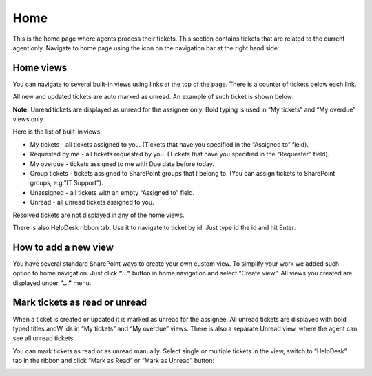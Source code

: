 Home
####

This is the home page where agents process their tickets. This section
contains tickets that are related to the current agent only. Navigate to
home page using the icon on the navigation bar at the right hand side:

|home_icon|

Home views
~~~~~~~~~~

You can navigate to several built-in views using links at the top of the
page. There is a counter of tickets below each link.

All new and updated tickets are auto marked as unread. An example of
such ticket is shown below:

|homeview_5|

**Note:** Unread tickets are displayed as unread for the assignee only.
Bold typing is used in “My tickets” and “My overdue” views only.

Here is the list of built-in views:

-  My tiсkets - all tickets assigned to you. (Tickets that have you
   specified in the “Assigned to” field).
-  Requested by me - all tickets requested by you. (Tickets that have
   you specified in the “Requester” field).
-  My overdue - tickets assigned to me with Due date before today.
-  Group tickets - tickets assigned to SharePoint groups that I belong
   to. (You can assign tickets to SharePoint groups, e.g.”IT Support”).
-  Unassigned - all tickets with an empty “Assigned to” field.
-  Unread - all unread tickets assigned to you.

Resolved tickets are not displayed in any of the home views.

There is also HelpDesk ribbon tab. Use it to navigate to ticket by id.
Just type id the id and hit Enter:

|HD_ribbon|

How to add a new view
~~~~~~~~~~~~~~~~~~~~~

You have several standard SharePoint ways to create your own custom
view. To simplify your work we added such option to home navigation.
Just click **"..."** button in home navigation and select “Create view”.
All views you created are displayed under **"..."** menu.

|homeview_create_3|

Mark tickets as read or unread
~~~~~~~~~~~~~~~~~~~~~~~~~~~~~~

When a ticket is created or updated it is marked as unread for the
assignee. All unread tickets are displayed with bold typed titles andW
ids in “My tickets” and “My overdue” views. There is also a separate
Unread view, where the agent can see all unread tickets.

You can mark tickets as read or as unread manually. Select single or
multiple tickets in the view, switch to “HelpDesk” tab in the ribbon and
click “Mark as Read” or “Mark as Unread” button:

|homeview_helpdesktab_4|

.. |home_icon| image:: /_static/img/home_icon.png
   :alt: Home Navigation Icon
.. |homeview_5| image:: /_static/img/homeview_5.png
   :alt: Home View
.. |HD_ribbon| image:: /_static/img/HD_ribbon.png
   :alt: HelpDesk Ribbon
.. |homeview_create_3| image:: /_static/img/homeview_create_3.png
   :alt: Create Home View
.. |homeview_helpdesktab_4| image:: /_static/img/homeview_helpdesktab_4.png
